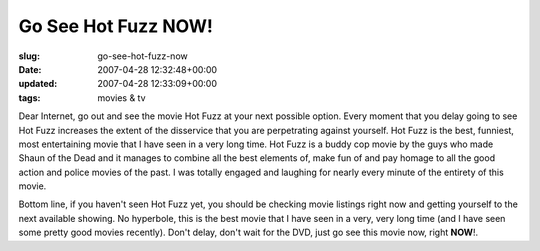Go See Hot Fuzz NOW!
====================

:slug: go-see-hot-fuzz-now
:date: 2007-04-28 12:32:48+00:00
:updated: 2007-04-28 12:33:09+00:00
:tags: movies & tv

Dear Internet, go out and see the movie Hot Fuzz at your next possible
option. Every moment that you delay going to see Hot Fuzz increases the
extent of the disservice that you are perpetrating against yourself. Hot
Fuzz is the best, funniest, most entertaining movie that I have seen in
a very long time. Hot Fuzz is a buddy cop movie by the guys who made
Shaun of the Dead and it manages to combine all the best elements of,
make fun of and pay homage to all the good action and police movies of
the past. I was totally engaged and laughing for nearly every minute of
the entirety of this movie.

Bottom line, if you haven't seen Hot Fuzz yet, you should be checking
movie listings right now and getting yourself to the next available
showing. No hyperbole, this is the best movie that I have seen in a
very, very long time (and I have seen some pretty good movies recently).
Don't delay, don't wait for the DVD, just go see this movie now, right
**NOW**!.
